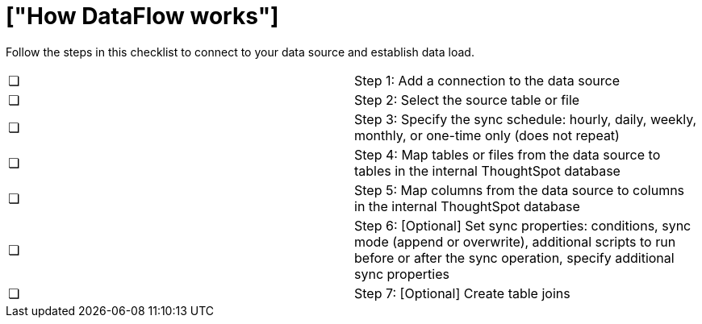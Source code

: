 = ["How DataFlow works"]
:last_updated: 06/26/2020
:permalink: /:collection/:path.html
:sidebar: mydoc_sidebar
:summary: With DataFlow, you can move data into ThoughtSpot from most databases.

Follow the steps in this checklist to connect to your data source and establish data load.

[cols=2*]
|===
| &#10063;
| Step 1: Add a connection to the data source

| &#10063;
| Step 2: Select the source table or file

| &#10063;
| Step 3: Specify the sync schedule: hourly, daily, weekly, monthly, or one-time only (does not repeat)

| &#10063;
| Step 4: Map tables or files from the data source to tables in the internal ThoughtSpot database

| &#10063;
| Step 5: Map columns from the data source to columns in the internal ThoughtSpot database

| &#10063;
| Step 6: [Optional] Set sync properties: conditions, sync mode (append or overwrite), additional scripts to run before or after the sync operation, specify additional sync properties

| &#10063;
| Step 7: [Optional] Create table joins
|===
